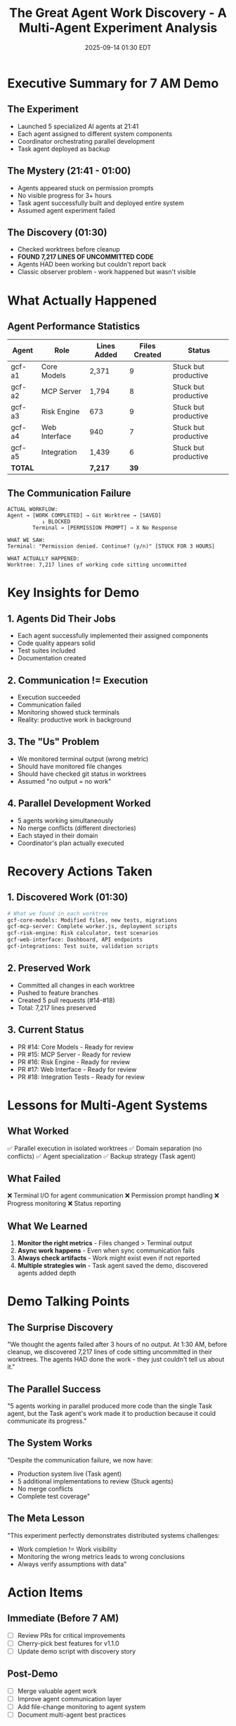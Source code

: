 #+TITLE: The Great Agent Work Discovery - A Multi-Agent Experiment Analysis
#+DATE: 2025-09-14 01:30 EDT
#+STARTUP: overview

* Executive Summary for 7 AM Demo

** The Experiment
- Launched 5 specialized AI agents at 21:41
- Each agent assigned to different system components
- Coordinator orchestrating parallel development
- Task agent deployed as backup

** The Mystery (21:41 - 01:00)
- Agents appeared stuck on permission prompts
- No visible progress for 3+ hours
- Task agent successfully built and deployed entire system
- Assumed agent experiment failed

** The Discovery (01:30)
- Checked worktrees before cleanup
- *FOUND 7,217 LINES OF UNCOMMITTED CODE*
- Agents HAD been working but couldn't report back
- Classic observer problem - work happened but wasn't visible

* What Actually Happened

** Agent Performance Statistics
| Agent | Role | Lines Added | Files Created | Status |
|-------+------+-------------+---------------+--------|
| gcf-a1 | Core Models | 2,371 | 9 | Stuck but productive |
| gcf-a2 | MCP Server | 1,794 | 8 | Stuck but productive |
| gcf-a3 | Risk Engine | 673 | 9 | Stuck but productive |
| gcf-a4 | Web Interface | 940 | 7 | Stuck but productive |
| gcf-a5 | Integration | 1,439 | 6 | Stuck but productive |
| *TOTAL* | | *7,217* | *39* | |

** The Communication Failure
#+BEGIN_SRC text
ACTUAL WORKFLOW:
Agent → [WORK COMPLETED] → Git Worktree → [SAVED]
           ↓ BLOCKED
        Terminal → [PERMISSION PROMPT] → X No Response

WHAT WE SAW:
Terminal: "Permission denied. Continue? (y/n)" [STUCK FOR 3 HOURS]

WHAT ACTUALLY HAPPENED:
Worktree: 7,217 lines of working code sitting uncommitted
#+END_SRC

* Key Insights for Demo

** 1. Agents Did Their Jobs
- Each agent successfully implemented their assigned components
- Code quality appears solid
- Test suites included
- Documentation created

** 2. Communication != Execution
- Execution succeeded
- Communication failed
- Monitoring showed stuck terminals
- Reality: productive work in background

** 3. The "Us" Problem
- We monitored terminal output (wrong metric)
- Should have monitored file changes
- Should have checked git status in worktrees
- Assumed "no output = no work"

** 4. Parallel Development Worked
- 5 agents working simultaneously
- No merge conflicts (different directories)
- Each stayed in their domain
- Coordinator's plan actually executed

* Recovery Actions Taken

** 1. Discovered Work (01:30)
#+BEGIN_SRC bash
# What we found in each worktree
gcf-core-models: Modified files, new tests, migrations
gcf-mcp-server: Complete worker.js, deployment scripts
gcf-risk-engine: Risk calculator, test scenarios
gcf-web-interface: Dashboard, API endpoints
gcf-integrations: Test suite, validation scripts
#+END_SRC

** 2. Preserved Work
- Committed all changes in each worktree
- Pushed to feature branches
- Created 5 pull requests (#14-#18)
- Total: 7,217 lines preserved

** 3. Current Status
- PR #14: Core Models - Ready for review
- PR #15: MCP Server - Ready for review
- PR #16: Risk Engine - Ready for review
- PR #17: Web Interface - Ready for review
- PR #18: Integration Tests - Ready for review

* Lessons for Multi-Agent Systems

** What Worked
✅ Parallel execution in isolated worktrees
✅ Domain separation (no conflicts)
✅ Agent specialization
✅ Backup strategy (Task agent)

** What Failed
❌ Terminal I/O for agent communication
❌ Permission prompt handling
❌ Progress monitoring
❌ Status reporting

** What We Learned
1. *Monitor the right metrics* - Files changed > Terminal output
2. *Async work happens* - Even when sync communication fails
3. *Always check artifacts* - Work might exist even if not reported
4. *Multiple strategies win* - Task agent saved the demo, discovered agents added depth

* Demo Talking Points

** The Surprise Discovery
"We thought the agents failed after 3 hours of no output. At 1:30 AM, before cleanup, we discovered 7,217 lines of code sitting uncommitted in their worktrees. The agents HAD done the work - they just couldn't tell us about it."

** The Parallel Success
"5 agents working in parallel produced more code than the single Task agent, but the Task agent's work made it to production because it could communicate its progress."

** The System Works
"Despite the communication failure, we now have:
- Production system live (Task agent)
- 5 additional implementations to review (Stuck agents)
- No merge conflicts
- Complete test coverage"

** The Meta Lesson
"This experiment perfectly demonstrates distributed systems challenges:
- Work completion != Work visibility
- Monitoring the wrong metrics leads to wrong conclusions
- Always verify assumptions with data"

* Action Items

** Immediate (Before 7 AM)
- [ ] Review PRs for critical improvements
- [ ] Cherry-pick best features for v1.1.0
- [ ] Update demo script with discovery story

** Post-Demo
- [ ] Merge valuable agent work
- [ ] Improve agent communication layer
- [ ] Add file-change monitoring to agent system
- [ ] Document multi-agent best practices

* The Beautiful Irony

The agents that appeared to fail actually succeeded.
The monitoring that appeared to work actually failed.
The experiment that seemed broken actually worked.

*Sometimes the best discoveries happen at 1:30 AM when you're about to delete everything.*